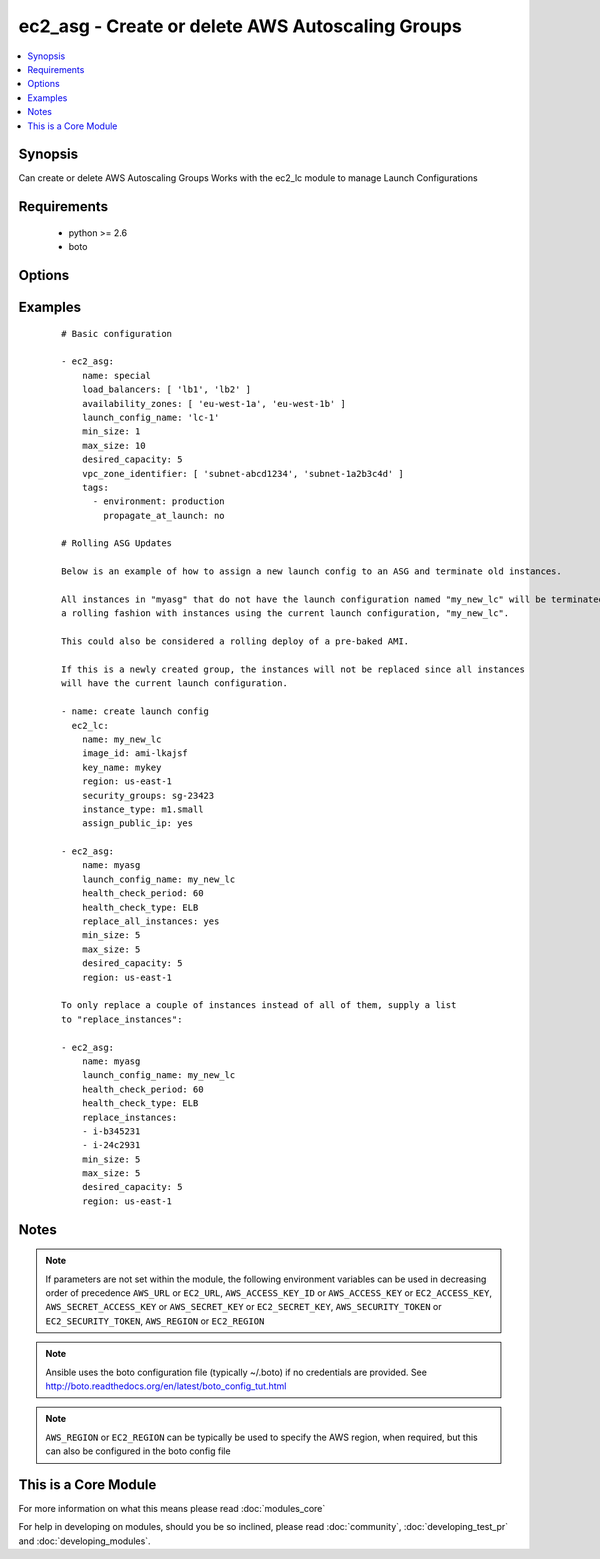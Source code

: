.. _ec2_asg:


ec2_asg - Create or delete AWS Autoscaling Groups
+++++++++++++++++++++++++++++++++++++++++++++++++

.. versionadded:: 1.6


.. contents::
   :local:
   :depth: 1


Synopsis
--------

Can create or delete AWS Autoscaling Groups
Works with the ec2_lc module to manage Launch Configurations


Requirements
------------

  * python >= 2.6
  * boto


Options
-------

.. raw:: html

    <table border=1 cellpadding=4>
    <tr>
    <th class="head">parameter</th>
    <th class="head">required</th>
    <th class="head">default</th>
    <th class="head">choices</th>
    <th class="head">comments</th>
    </tr>
            <tr>
    <td>availability_zones<br/><div style="font-size: small;"></div></td>
    <td>no</td>
    <td></td>
        <td><ul></ul></td>
        <td><div>List of availability zone names in which to create the group.  Defaults to all the availability zones in the region if vpc_zone_identifier is not set.</div></td></tr>
            <tr>
    <td>aws_access_key<br/><div style="font-size: small;"></div></td>
    <td>no</td>
    <td></td>
        <td><ul></ul></td>
        <td><div>AWS access key. If not set then the value of the AWS_ACCESS_KEY_ID, AWS_ACCESS_KEY or EC2_ACCESS_KEY environment variable is used.</div></br>
        <div style="font-size: small;">aliases: ec2_access_key, access_key<div></td></tr>
            <tr>
    <td>aws_secret_key<br/><div style="font-size: small;"></div></td>
    <td>no</td>
    <td></td>
        <td><ul></ul></td>
        <td><div>AWS secret key. If not set then the value of the AWS_SECRET_ACCESS_KEY, AWS_SECRET_KEY, or EC2_SECRET_KEY environment variable is used.</div></br>
        <div style="font-size: small;">aliases: ec2_secret_key, secret_key<div></td></tr>
            <tr>
    <td>default_cooldown<br/><div style="font-size: small;"> (added in 2.0)</div></td>
    <td>no</td>
    <td>300 seconds</td>
        <td><ul></ul></td>
        <td><div>The number of seconds after a scaling activity completes before another can begin.</div></td></tr>
            <tr>
    <td>desired_capacity<br/><div style="font-size: small;"></div></td>
    <td>no</td>
    <td></td>
        <td><ul></ul></td>
        <td><div>Desired number of instances in group, if unspecified then the current group value will be used.</div></td></tr>
            <tr>
    <td>ec2_url<br/><div style="font-size: small;"></div></td>
    <td>no</td>
    <td></td>
        <td><ul></ul></td>
        <td><div>Url to use to connect to EC2 or your Eucalyptus cloud (by default the module will use EC2 endpoints).  Ignored for modules where region is required.  Must be specified for all other modules if region is not used. If not set then the value of the EC2_URL environment variable, if any, is used.</div></td></tr>
            <tr>
    <td>health_check_period<br/><div style="font-size: small;"> (added in 1.7)</div></td>
    <td>no</td>
    <td>500 seconds</td>
        <td><ul></ul></td>
        <td><div>Length of time in seconds after a new EC2 instance comes into service that Auto Scaling starts checking its health.</div></td></tr>
            <tr>
    <td>health_check_type<br/><div style="font-size: small;"> (added in 1.7)</div></td>
    <td>no</td>
    <td>EC2</td>
        <td><ul><li>EC2</li><li>ELB</li></ul></td>
        <td><div>The service you want the health status from, Amazon EC2 or Elastic Load Balancer.</div></td></tr>
            <tr>
    <td>launch_config_name<br/><div style="font-size: small;"></div></td>
    <td>yes</td>
    <td></td>
        <td><ul></ul></td>
        <td><div>Name of the Launch configuration to use for the group. See the ec2_lc module for managing these.</div></td></tr>
            <tr>
    <td>lc_check<br/><div style="font-size: small;"> (added in 1.8)</div></td>
    <td>no</td>
    <td>True</td>
        <td><ul></ul></td>
        <td><div>Check to make sure instances that are being replaced with replace_instances do not aready have the current launch_config.</div></td></tr>
            <tr>
    <td>load_balancers<br/><div style="font-size: small;"></div></td>
    <td>no</td>
    <td></td>
        <td><ul></ul></td>
        <td><div>List of ELB names to use for the group</div></td></tr>
            <tr>
    <td>max_size<br/><div style="font-size: small;"></div></td>
    <td>no</td>
    <td></td>
        <td><ul></ul></td>
        <td><div>Maximum number of instances in group, if unspecified then the current group value will be used.</div></td></tr>
            <tr>
    <td>min_size<br/><div style="font-size: small;"></div></td>
    <td>no</td>
    <td></td>
        <td><ul></ul></td>
        <td><div>Minimum number of instances in group, if unspecified then the current group value will be used.</div></td></tr>
            <tr>
    <td>name<br/><div style="font-size: small;"></div></td>
    <td>yes</td>
    <td></td>
        <td><ul></ul></td>
        <td><div>Unique name for group to be created or deleted</div></td></tr>
            <tr>
    <td>profile<br/><div style="font-size: small;"> (added in 1.6)</div></td>
    <td>no</td>
    <td></td>
        <td><ul></ul></td>
        <td><div>uses a boto profile. Only works with boto &gt;= 2.24.0</div></td></tr>
            <tr>
    <td>region<br/><div style="font-size: small;"></div></td>
    <td>no</td>
    <td></td>
        <td><ul></ul></td>
        <td><div>The AWS region to use. If not specified then the value of the AWS_REGION or EC2_REGION environment variable, if any, is used. See <a href='http://docs.aws.amazon.com/general/latest/gr/rande.html#ec2_region'>http://docs.aws.amazon.com/general/latest/gr/rande.html#ec2_region</a></div></br>
        <div style="font-size: small;">aliases: aws_region, ec2_region<div></td></tr>
            <tr>
    <td>replace_all_instances<br/><div style="font-size: small;"> (added in 1.8)</div></td>
    <td>no</td>
    <td></td>
        <td><ul></ul></td>
        <td><div>In a rolling fashion, replace all instances with an old launch configuration with one from the current launch configuration.</div></td></tr>
            <tr>
    <td>replace_batch_size<br/><div style="font-size: small;"> (added in 1.8)</div></td>
    <td>no</td>
    <td>1</td>
        <td><ul></ul></td>
        <td><div>Number of instances you'd like to replace at a time.  Used with replace_all_instances.</div></td></tr>
            <tr>
    <td>replace_instances<br/><div style="font-size: small;"> (added in 1.8)</div></td>
    <td>no</td>
    <td>None</td>
        <td><ul></ul></td>
        <td><div>List of instance_ids belonging to the named ASG that you would like to terminate and be replaced with instances matching the current launch configuration.</div></td></tr>
            <tr>
    <td>security_token<br/><div style="font-size: small;"> (added in 1.6)</div></td>
    <td>no</td>
    <td></td>
        <td><ul></ul></td>
        <td><div>AWS STS security token. If not set then the value of the AWS_SECURITY_TOKEN or EC2_SECURITY_TOKEN environment variable is used.</div></br>
        <div style="font-size: small;">aliases: access_token<div></td></tr>
            <tr>
    <td>state<br/><div style="font-size: small;"></div></td>
    <td>yes</td>
    <td></td>
        <td><ul><li>present</li><li>absent</li></ul></td>
        <td><div>register or deregister the instance</div></td></tr>
            <tr>
    <td>tags<br/><div style="font-size: small;"> (added in 1.7)</div></td>
    <td>no</td>
    <td>None</td>
        <td><ul></ul></td>
        <td><div>A list of tags to add to the Auto Scale Group. Optional key is 'propagate_at_launch', which defaults to true.</div></td></tr>
            <tr>
    <td>termination_policies<br/><div style="font-size: small;"> (added in 2.0)</div></td>
    <td>no</td>
    <td>Default</td>
        <td><ul><li>OldestInstance</li><li>NewestInstance</li><li>OldestLaunchConfiguration</li><li>ClosestToNextInstanceHour</li><li>Default</li></ul></td>
        <td><div>An ordered list of criteria used for selecting instances to be removed from the Auto Scaling group when reducing capacity.</div><div>For 'Default', when used to create a new autoscaling group, the "Default" value is used. When used to change an existent autoscaling group, the current termination policies are mantained</div></td></tr>
            <tr>
    <td>validate_certs<br/><div style="font-size: small;"> (added in 1.5)</div></td>
    <td>no</td>
    <td>yes</td>
        <td><ul><li>yes</li><li>no</li></ul></td>
        <td><div>When set to "no", SSL certificates will not be validated for boto versions &gt;= 2.6.0.</div></td></tr>
            <tr>
    <td>vpc_zone_identifier<br/><div style="font-size: small;"></div></td>
    <td>no</td>
    <td>None</td>
        <td><ul></ul></td>
        <td><div>List of VPC subnets to use</div></td></tr>
            <tr>
    <td>wait_for_instances<br/><div style="font-size: small;"> (added in 1.9)</div></td>
    <td>no</td>
    <td>True</td>
        <td><ul></ul></td>
        <td><div>Wait for the ASG instances to be in a ready state before exiting.  If instances are behind an ELB, it will wait until the ELB determines all instances have a lifecycle_state of  "InService" and  a health_status of "Healthy".</div></td></tr>
            <tr>
    <td>wait_timeout<br/><div style="font-size: small;"> (added in 1.8)</div></td>
    <td>no</td>
    <td>300</td>
        <td><ul></ul></td>
        <td><div>how long before wait instances to become viable when replaced.  Used in concjunction with instance_ids option.</div></td></tr>
        </table>
    </br>



Examples
--------

 ::

    # Basic configuration
    
    - ec2_asg:
        name: special
        load_balancers: [ 'lb1', 'lb2' ]
        availability_zones: [ 'eu-west-1a', 'eu-west-1b' ]
        launch_config_name: 'lc-1'
        min_size: 1
        max_size: 10
        desired_capacity: 5
        vpc_zone_identifier: [ 'subnet-abcd1234', 'subnet-1a2b3c4d' ]
        tags:
          - environment: production
            propagate_at_launch: no
    
    # Rolling ASG Updates
    
    Below is an example of how to assign a new launch config to an ASG and terminate old instances.  
    
    All instances in "myasg" that do not have the launch configuration named "my_new_lc" will be terminated in 
    a rolling fashion with instances using the current launch configuration, "my_new_lc".
    
    This could also be considered a rolling deploy of a pre-baked AMI.
    
    If this is a newly created group, the instances will not be replaced since all instances
    will have the current launch configuration.
    
    - name: create launch config
      ec2_lc:
        name: my_new_lc
        image_id: ami-lkajsf
        key_name: mykey
        region: us-east-1
        security_groups: sg-23423
        instance_type: m1.small
        assign_public_ip: yes
    
    - ec2_asg:
        name: myasg
        launch_config_name: my_new_lc
        health_check_period: 60
        health_check_type: ELB
        replace_all_instances: yes
        min_size: 5
        max_size: 5
        desired_capacity: 5
        region: us-east-1
    
    To only replace a couple of instances instead of all of them, supply a list
    to "replace_instances":
    
    - ec2_asg:
        name: myasg
        launch_config_name: my_new_lc
        health_check_period: 60
        health_check_type: ELB
        replace_instances:
        - i-b345231
        - i-24c2931
        min_size: 5
        max_size: 5
        desired_capacity: 5
        region: us-east-1


Notes
-----

.. note:: If parameters are not set within the module, the following environment variables can be used in decreasing order of precedence ``AWS_URL`` or ``EC2_URL``, ``AWS_ACCESS_KEY_ID`` or ``AWS_ACCESS_KEY`` or ``EC2_ACCESS_KEY``, ``AWS_SECRET_ACCESS_KEY`` or ``AWS_SECRET_KEY`` or ``EC2_SECRET_KEY``, ``AWS_SECURITY_TOKEN`` or ``EC2_SECURITY_TOKEN``, ``AWS_REGION`` or ``EC2_REGION``
.. note:: Ansible uses the boto configuration file (typically ~/.boto) if no credentials are provided. See http://boto.readthedocs.org/en/latest/boto_config_tut.html
.. note:: ``AWS_REGION`` or ``EC2_REGION`` can be typically be used to specify the AWS region, when required, but this can also be configured in the boto config file


    
This is a Core Module
---------------------

For more information on what this means please read :doc:`modules_core`

    
For help in developing on modules, should you be so inclined, please read :doc:`community`, :doc:`developing_test_pr` and :doc:`developing_modules`.

